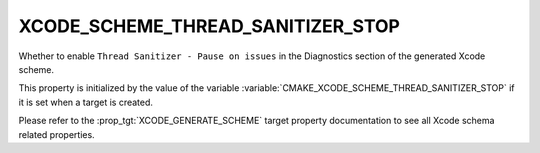 XCODE_SCHEME_THREAD_SANITIZER_STOP
----------------------------------

.. versionadded:: 3.13

Whether to enable ``Thread Sanitizer - Pause on issues``
in the Diagnostics section of the generated Xcode scheme.

This property is initialized by the value of the variable
:variable:`CMAKE_XCODE_SCHEME_THREAD_SANITIZER_STOP` if it is set
when a target is created.

Please refer to the :prop_tgt:`XCODE_GENERATE_SCHEME` target property
documentation to see all Xcode schema related properties.
